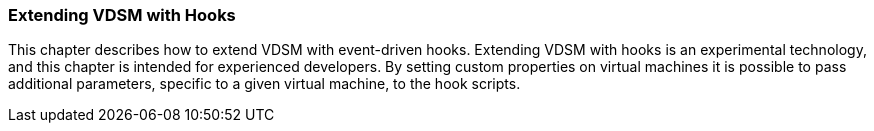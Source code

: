 [id="Extending_VDSM_with_hooks_{context}"]
=== Extending VDSM with Hooks

This chapter describes how to extend VDSM with event-driven hooks. Extending VDSM with hooks is an experimental technology, and this chapter is intended for experienced developers. By setting custom properties on virtual machines it is possible to pass additional parameters, specific to a given virtual machine, to the hook scripts.
